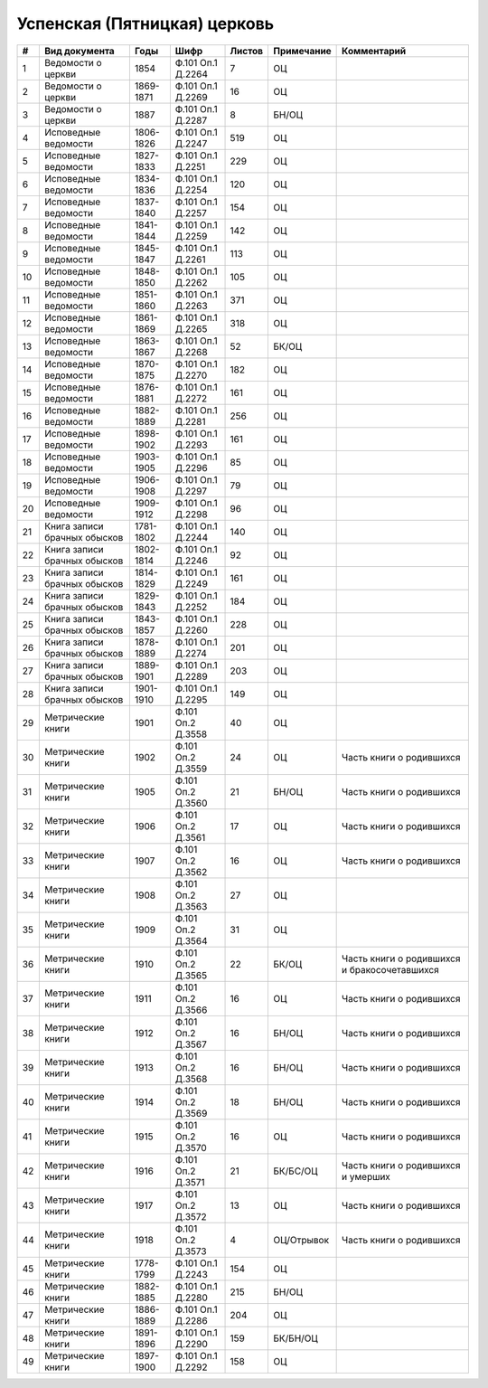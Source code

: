 
.. Church datasheet RST template
.. Autogenerated by cfp-sphinx.py

.. index:: Успенская (Пятницкая) церковь

Успенская (Пятницкая) церковь
=============================

.. list-table::
   :header-rows: 1

   * - #
     - Вид документа
     - Годы
     - Шифр
     - Листов
     - Примечание
     - Комментарий

   * - 1
     - Ведомости о церкви
     - 1854
     - Ф.101 Оп.1 Д.2264
     - 7
     - ОЦ
     - 
   * - 2
     - Ведомости о церкви
     - 1869-1871
     - Ф.101 Оп.1 Д.2269
     - 16
     - ОЦ
     - 
   * - 3
     - Ведомости о церкви
     - 1887
     - Ф.101 Оп.1 Д.2287
     - 8
     - БН/ОЦ
     - 
   * - 4
     - Исповедные ведомости
     - 1806-1826
     - Ф.101 Оп.1 Д.2247
     - 519
     - ОЦ
     - 
   * - 5
     - Исповедные ведомости
     - 1827-1833
     - Ф.101 Оп.1 Д.2251
     - 229
     - ОЦ
     - 
   * - 6
     - Исповедные ведомости
     - 1834-1836
     - Ф.101 Оп.1 Д.2254
     - 120
     - ОЦ
     - 
   * - 7
     - Исповедные ведомости
     - 1837-1840
     - Ф.101 Оп.1 Д.2257
     - 154
     - ОЦ
     - 
   * - 8
     - Исповедные ведомости
     - 1841-1844
     - Ф.101 Оп.1 Д.2259
     - 142
     - ОЦ
     - 
   * - 9
     - Исповедные ведомости
     - 1845-1847
     - Ф.101 Оп.1 Д.2261
     - 113
     - ОЦ
     - 
   * - 10
     - Исповедные ведомости
     - 1848-1850
     - Ф.101 Оп.1 Д.2262
     - 105
     - ОЦ
     - 
   * - 11
     - Исповедные ведомости
     - 1851-1860
     - Ф.101 Оп.1 Д.2263
     - 371
     - ОЦ
     - 
   * - 12
     - Исповедные ведомости
     - 1861-1869
     - Ф.101 Оп.1 Д.2265
     - 318
     - ОЦ
     - 
   * - 13
     - Исповедные ведомости
     - 1863-1867
     - Ф.101 Оп.1 Д.2268
     - 52
     - БК/ОЦ
     - 
   * - 14
     - Исповедные ведомости
     - 1870-1875
     - Ф.101 Оп.1 Д.2270
     - 182
     - ОЦ
     - 
   * - 15
     - Исповедные ведомости
     - 1876-1881
     - Ф.101 Оп.1 Д.2272
     - 161
     - ОЦ
     - 
   * - 16
     - Исповедные ведомости
     - 1882-1889
     - Ф.101 Оп.1 Д.2281
     - 256
     - ОЦ
     - 
   * - 17
     - Исповедные ведомости
     - 1898-1902
     - Ф.101 Оп.1 Д.2293
     - 161
     - ОЦ
     - 
   * - 18
     - Исповедные ведомости
     - 1903-1905
     - Ф.101 Оп.1 Д.2296
     - 85
     - ОЦ
     - 
   * - 19
     - Исповедные ведомости
     - 1906-1908
     - Ф.101 Оп.1 Д.2297
     - 79
     - ОЦ
     - 
   * - 20
     - Исповедные ведомости
     - 1909-1912
     - Ф.101 Оп.1 Д.2298
     - 96
     - ОЦ
     - 
   * - 21
     - Книга записи брачных обысков
     - 1781-1802
     - Ф.101 Оп.1 Д.2244
     - 140
     - ОЦ
     - 
   * - 22
     - Книга записи брачных обысков
     - 1802-1814
     - Ф.101 Оп.1 Д.2246
     - 92
     - ОЦ
     - 
   * - 23
     - Книга записи брачных обысков
     - 1814-1829
     - Ф.101 Оп.1 Д.2249
     - 161
     - ОЦ
     - 
   * - 24
     - Книга записи брачных обысков
     - 1829-1843
     - Ф.101 Оп.1 Д.2252
     - 184
     - ОЦ
     - 
   * - 25
     - Книга записи брачных обысков
     - 1843-1857
     - Ф.101 Оп.1 Д.2260
     - 228
     - ОЦ
     - 
   * - 26
     - Книга записи брачных обысков
     - 1878-1889
     - Ф.101 Оп.1 Д.2274
     - 201
     - ОЦ
     - 
   * - 27
     - Книга записи брачных обысков
     - 1889-1901
     - Ф.101 Оп.1 Д.2289
     - 203
     - ОЦ
     - 
   * - 28
     - Книга записи брачных обысков
     - 1901-1910
     - Ф.101 Оп.1 Д.2295
     - 149
     - ОЦ
     - 
   * - 29
     - Метрические книги
     - 1901
     - Ф.101 Оп.2 Д.3558
     - 40
     - ОЦ
     - 
   * - 30
     - Метрические книги
     - 1902
     - Ф.101 Оп.2 Д.3559
     - 24
     - ОЦ
     - Часть книги о родившихся 
   * - 31
     - Метрические книги
     - 1905
     - Ф.101 Оп.2 Д.3560
     - 21
     - БН/ОЦ
     - Часть книги о родившихся 
   * - 32
     - Метрические книги
     - 1906
     - Ф.101 Оп.2 Д.3561
     - 17
     - ОЦ
     - Часть книги о родившихся 
   * - 33
     - Метрические книги
     - 1907
     - Ф.101 Оп.2 Д.3562
     - 16
     - ОЦ
     - Часть книги о родившихся 
   * - 34
     - Метрические книги
     - 1908
     - Ф.101 Оп.2 Д.3563
     - 27
     - ОЦ
     - 
   * - 35
     - Метрические книги
     - 1909
     - Ф.101 Оп.2 Д.3564
     - 31
     - ОЦ
     - 
   * - 36
     - Метрические книги
     - 1910
     - Ф.101 Оп.2 Д.3565
     - 22
     - БК/ОЦ
     - Часть книги о родившихся и бракосочетавшихся
   * - 37
     - Метрические книги
     - 1911
     - Ф.101 Оп.2 Д.3566
     - 16
     - ОЦ
     - Часть книги о родившихся
   * - 38
     - Метрические книги
     - 1912
     - Ф.101 Оп.2 Д.3567
     - 16
     - БН/ОЦ
     - Часть книги о родившихся
   * - 39
     - Метрические книги
     - 1913
     - Ф.101 Оп.2 Д.3568
     - 16
     - БН/ОЦ
     - Часть книги о родившихся
   * - 40
     - Метрические книги
     - 1914
     - Ф.101 Оп.2 Д.3569
     - 18
     - БН/ОЦ
     - Часть книги о родившихся
   * - 41
     - Метрические книги
     - 1915
     - Ф.101 Оп.2 Д.3570
     - 16
     - ОЦ
     - Часть книги о родившихся
   * - 42
     - Метрические книги
     - 1916
     - Ф.101 Оп.2 Д.3571
     - 21
     - БК/БС/ОЦ
     - Часть книги о родившихся и умерших
   * - 43
     - Метрические книги
     - 1917
     - Ф.101 Оп.2 Д.3572
     - 13
     - ОЦ
     - Часть книги о родившихся
   * - 44
     - Метрические книги
     - 1918
     - Ф.101 Оп.2 Д.3573
     - 4
     - ОЦ/Отрывок
     - Часть книги о родившихся
   * - 45
     - Метрические книги
     - 1778-1799
     - Ф.101 Оп.1 Д.2243
     - 154
     - ОЦ
     - 
   * - 46
     - Метрические книги
     - 1882-1885
     - Ф.101 Оп.1 Д.2280
     - 215
     - БН/ОЦ
     - 
   * - 47
     - Метрические книги
     - 1886-1889
     - Ф.101 Оп.1 Д.2286
     - 204
     - ОЦ
     - 
   * - 48
     - Метрические книги
     - 1891-1896
     - Ф.101 Оп.1 Д.2290
     - 159
     - БК/БН/ОЦ
     - 
   * - 49
     - Метрические книги
     - 1897-1900
     - Ф.101 Оп.1 Д.2292
     - 158
     - ОЦ
     - 


